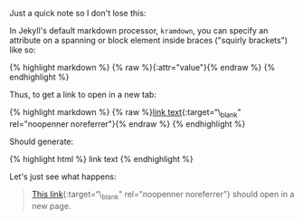 Just a quick note so I don't lose this:

In Jekyll's default markdown processor, =kramdown=, you can specify an
attribute on a spanning or block element inside braces ("squirly
brackets") like so:

{% highlight markdown %} {% raw %}{:attr="value"}{% endraw %} {%
endhighlight %}

Thus, to get a link to open in a new tab:

{% highlight markdown %} {% raw %}[[file:linkpath][link
text]]{:target=“\_blank" rel="noopenner noreferrer"}{% endraw %} {%
endhighlight %}

Should generate:

{% highlight html %} link text {% endhighlight %}

Let's just see what happens:

#+BEGIN_QUOTE
  [[file:%7B%7Bpage.url%7D%7D][This link]]{:target=“\_blank"
  rel="noopenner noreferrer"} should open in a new page.
#+END_QUOTE
